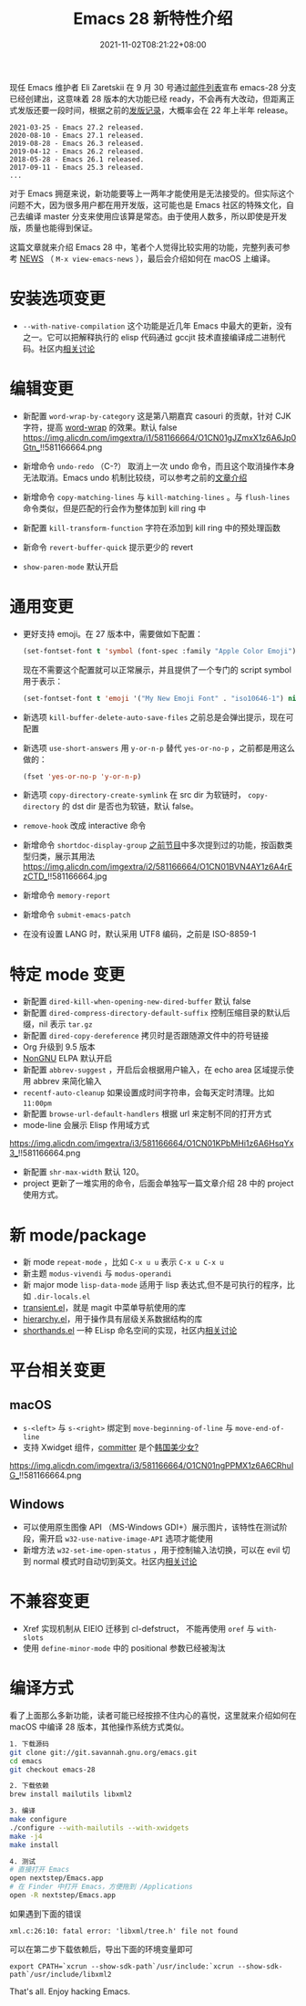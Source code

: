 #+TITLE: Emacs 28 新特性介绍
#+DATE: 2021-11-02T08:21:22+08:00
#+LASTMOD: 2022-08-31T22:10:38+0800
#+DRAFT: false
#+TAGS[]: tips

现任 Emacs 维护者 Eli Zaretskii 在 9 月 30 号通过[[https://mail.gnu.org/archive/html/emacs-devel/2021-09/msg02290.html][邮件列表]]宣布 emacs-28 分支已经创建出，这意味着 28 版本的大功能已经 ready，不会再有大改动，但距离正式发版还要一段时间，根据之前的[[https://www.gnu.org/software/emacs/history.html][发版记录]]，大概率会在 22 年上半年 release。

#+begin_src
2021-03-25 - Emacs 27.2 released.
2020-08-10 - Emacs 27.1 released.
2019-08-28 - Emacs 26.3 released.
2019-04-12 - Emacs 26.2 released.
2018-05-28 - Emacs 26.1 released.
2017-09-11 - Emacs 25.3 released.
...
#+end_src
对于 Emacs 拥趸来说，新功能要等上一两年才能使用是无法接受的。但实际这个问题不大，因为很多用户都在用开发版，这可能也是 Emacs 社区的特殊文化，自己去编译 master 分支来使用应该算是常态。由于使用人数多，所以即使是开发版，质量也能得到保证。

这篇文章就来介绍 Emacs 28 中，笔者个人觉得比较实用的功能，完整列表可参考 [[http://git.savannah.gnu.org/cgit/emacs.git/tree/etc/NEWS?h=emacs-28][NEWS]] （ =M-x view-emacs-news= ），最后会介绍如何在 macOS 上编译。
* 安装选项变更
- =--with-native-compilation= 这个功能是近几年 Emacs 中最大的更新，没有之一。它可以把解释执行的 elisp 代码通过 gccjit 技术直接编译成二进制代码。社区内[[https://emacs-china.org/t/macos-emacs-28-native-comp/12201][相关讨论]]
* 编辑变更
- 新配置 =word-wrap-by-category= 这是第八期嘉宾 casouri 的贡献，针对 CJK 字符，提高 [[https://www.gnu.org/software/emacs/manual/html_node/emacs/Visual-Line-Mode.html][word-wrap]] 的效果。默认 false
  https://img.alicdn.com/imgextra/i1/581166664/O1CN01gJZmxX1z6A6Jp0Gtn_!!581166664.png

- 新增命令 =undo-redo= （C-?） 取消上一次 undo 命令，而且这个取消操作本身无法取消。Emacs undo 机制比较绕，可以参考之前的[[https://liujiacai.net/blog/2020/11/25/why-emacs/#undoredo][文章介绍]]
- 新增命令 =copy-matching-lines= 与 =kill-matching-lines= 。与 =flush-lines= 命令类似，但是匹配的行会作为整体加到 kill ring 中
- 新配置 =kill-transform-function= 字符在添加到 kill ring 中的预处理函数
- 新命令 =revert-buffer-quick=  提示更少的 revert
- =show-paren-mode= 默认开启
* 通用变更
- 更好支持 emoji。在 27 版本中，需要做如下配置：
  #+BEGIN_SRC emacs-lisp
(set-fontset-font t 'symbol (font-spec :family "Apple Color Emoji") nil 'prepend)
  #+END_SRC
  现在不需要这个配置就可以正常展示，并且提供了一个专门的 script symbol 用于表示：
  #+BEGIN_SRC emacs-lisp
(set-fontset-font t 'emoji '("My New Emoji Font" . "iso10646-1") nil 'prepend)
  #+END_SRC
- 新选项 =kill-buffer-delete-auto-save-files= 之前总是会弹出提示，现在可配置
- 新选项 =use-short-answers= 用 =y-or-n-p= 替代 =yes-or-no-p= ，之前都是用这么做的：
  #+BEGIN_SRC emacs-lisp
(fset 'yes-or-no-p 'y-or-n-p)
  #+END_SRC
- 新选项 =copy-directory-create-symlink= 在 src dir 为软链时， =copy-directory= 的 dst dir 是否也为软链，默认 false。
- =remove-hook= 改成 interactive 命令
- 新增命令 =shortdoc-display-group= [[/post/002][之前节目]]中多次提到过的功能，按函数类型归类，展示其用法
  https://img.alicdn.com/imgextra/i2/581166664/O1CN01BVN4AY1z6A4rEzCTD_!!581166664.jpg
- 新增命令 =memory-report=
- 新增命令 =submit-emacs-patch=
- 在没有设置 LANG 时，默认采用 UTF8 编码，之前是 ISO-8859-1
* 特定 mode 变更
- 新配置 =dired-kill-when-opening-new-dired-buffer= 默认 false
- 新配置 =dired-compress-directory-default-suffix= 控制压缩目录的默认后缀，nil 表示 =tar.gz=
- 新配置 =dired-copy-dereference= 拷贝时是否跟随源文件中的符号链接
- Org 升级到 9.5 版本
- [[https://elpa.nongnu.org/][NonGNU]] ELPA 默认开启
- 新配置 =abbrev-suggest= ，开启后会根据用户输入，在 echo area 区域提示使用 abbrev 来简化输入
- =recentf-auto-cleanup= 如果设置成时间字符串，会每天定时清理。比如 =11:00pm=
- 新配置 =browse-url-default-handlers= 根据 url 来定制不同的打开方式
- mode-line 会展示 Elisp 作用域方式
https://img.alicdn.com/imgextra/i3/581166664/O1CN01KPbMHi1z6A6HsqYx3_!!581166664.png
- 新配置 =shr-max-width= 默认 120。
- project 更新了一堆实用的命令，后面会单独写一篇文章介绍 28 中的 project 使用方式。
* 新 mode/package
- 新 mode =repeat-mode= ，比如 =C-x u u= 表示 =C-x u C-x u=
- 新主题 =modus-vivendi= 与 =modus-operandi=
- 新 major mode =lisp-data-mode= 适用于 lisp 表达式,但不是可执行的程序，比如 =.dir-locals.el=
- [[https://github.com/emacs-mirror/emacs/blob/emacs-28/lisp/transient.el][transient.el]]，就是 magit 中菜单导航使用的库
- [[https://github.com/emacs-mirror/emacs/blob/emacs-28/lisp/emacs-lisp/hierarchy.el][hierarchy.el]]，用于操作具有层级关系数据结构的库
- [[https://github.com/emacs-mirror/emacs/blob/emacs-28/lisp/emacs-lisp/shorthands.el][shorthands.el]] 一种 ELisp 命名空间的实现，社区内[[https://emacs-china.org/t/elisp-shorthands-emacs28/18481][相关讨论]]
* 平台相关变更
** macOS
- =s-<left>= 与 =s-<right>= 绑定到 =move-beginning-of-line= 与 =move-end-of-line=
- 支持 Xwidget 组件，[[https://github.com/emacs-mirror/emacs/commit/d089c4fbfc8be432dc3015a99b4044dab0a0de97][committer]] 是个[[https://github.com/goranmoomin][韩国美少女?]]
#+CAPTION: 使用 xwidget-webkit-browse-url 浏览百度
https://img.alicdn.com/imgextra/i3/581166664/O1CN01ngPPMX1z6A6CRhuIG_!!581166664.png
** Windows
- 可以使用原生图像 API （MS-Windows GDI+）展示图片，该特性在测试阶段，需开启 =w32-use-native-image-API= 选项才能使用
- 新增方法 =w32-set-ime-open-status= ，用于控制输入法切换，可以在 evil 切到 normal 模式时自动切到英文。社区内[[https://emacs-china.org/t/emacs-28-0-windows/12350][相关讨论]]
* 不兼容变更
- Xref 实现机制从 EIEIO 迁移到 cl-defstruct， 不能再使用 =oref= 与 =with-slots=
- 使用 =define-minor-mode= 中的 positional 参数已经被淘汰
* 编译方式
看了上面那么多新功能，读者可能已经按捺不住内心的喜悦，这里就来介绍如何在 macOS 中编译 28 版本，其他操作系统方式类似。
#+begin_src bash
1. 下载源码
git clone git://git.savannah.gnu.org/emacs.git
cd emacs
git checkout emacs-28

2. 下载依赖
brew install mailutils libxml2

3. 编译
make configure
./configure --with-mailutils --with-xwidgets
make -j4
make install

4. 测试
# 直接打开 Emacs
open nextstep/Emacs.app
# 在 Finder 中打开 Emacs，方便拖到 /Applications
open -R nextstep/Emacs.app
#+end_src
如果遇到下面的错误
#+begin_src
xml.c:26:10: fatal error: 'libxml/tree.h' file not found
#+end_src
可以在第二步下载依赖后，导出下面的环境变量即可
#+begin_src
export CPATH=`xcrun --show-sdk-path`/usr/include:`xcrun --show-sdk-path`/usr/include/libxml2
#+end_src

That's all. Enjoy hacking Emacs.
